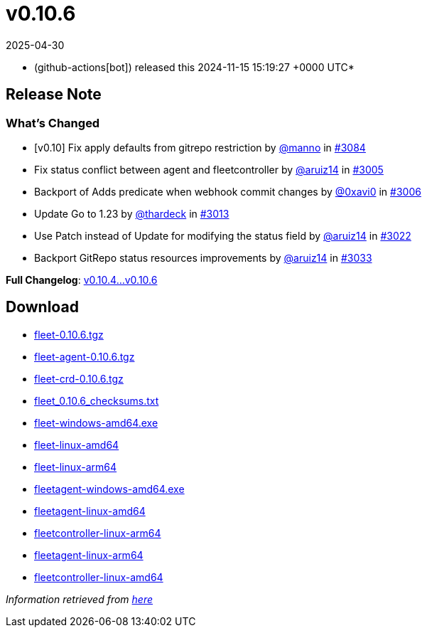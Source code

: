 = v0.10.6
:revdate: 2025-04-30
:page-revdate: {revdate}
:date: 2024-11-15 15:19:27 +0000 UTC

* (github-actions[bot]) released this 2024-11-15 15:19:27 +0000 UTC*

== Release Note

=== What's Changed

* [v0.10] Fix apply defaults from gitrepo restriction by https://github.com/manno[@manno] in https://github.com/rancher/fleet/pull/3084[#3084]
* Fix status conflict between agent and fleetcontroller by https://github.com/aruiz14[@aruiz14] in https://github.com/rancher/fleet/pull/3005[#3005]
* Backport of Adds predicate when webhook commit changes by https://github.com/0xavi0[@0xavi0] in https://github.com/rancher/fleet/pull/3006[#3006]
* Update Go to 1.23 by https://github.com/thardeck[@thardeck] in https://github.com/rancher/fleet/pull/3013[#3013]
* Use Patch instead of Update for modifying the status field by https://github.com/aruiz14[@aruiz14] in https://github.com/rancher/fleet/pull/3022[#3022]
* Backport GitRepo status resources improvements by https://github.com/aruiz14[@aruiz14] in https://github.com/rancher/fleet/pull/3033[#3033]

*Full Changelog*: https://github.com/rancher/fleet/compare/v0.10.4...v0.10.6[v0.10.4...v0.10.6]

== Download

* https://github.com/rancher/fleet/releases/download/v0.10.6/fleet-0.10.6.tgz[fleet-0.10.6.tgz]
* https://github.com/rancher/fleet/releases/download/v0.10.6/fleet-agent-0.10.6.tgz[fleet-agent-0.10.6.tgz]
* https://github.com/rancher/fleet/releases/download/v0.10.6/fleet-crd-0.10.6.tgz[fleet-crd-0.10.6.tgz]
* https://github.com/rancher/fleet/releases/download/v0.10.6/fleet_0.10.6_checksums.txt[fleet_0.10.6_checksums.txt]
* https://github.com/rancher/fleet/releases/download/v0.10.6/fleet-windows-amd64.exe[fleet-windows-amd64.exe]
* https://github.com/rancher/fleet/releases/download/v0.10.6/fleet-linux-amd64[fleet-linux-amd64]
* https://github.com/rancher/fleet/releases/download/v0.10.6/fleet-linux-arm64[fleet-linux-arm64]
* https://github.com/rancher/fleet/releases/download/v0.10.6/fleetagent-windows-amd64.exe[fleetagent-windows-amd64.exe]
* https://github.com/rancher/fleet/releases/download/v0.10.6/fleetagent-linux-amd64[fleetagent-linux-amd64]
* https://github.com/rancher/fleet/releases/download/v0.10.6/fleetcontroller-linux-arm64[fleetcontroller-linux-arm64]
* https://github.com/rancher/fleet/releases/download/v0.10.6/fleetagent-linux-arm64[fleetagent-linux-arm64]
* https://github.com/rancher/fleet/releases/download/v0.10.6/fleetcontroller-linux-amd64[fleetcontroller-linux-amd64]

_Information retrieved from https://github.com/rancher/fleet/releases/tag/v0.10.6[here]_